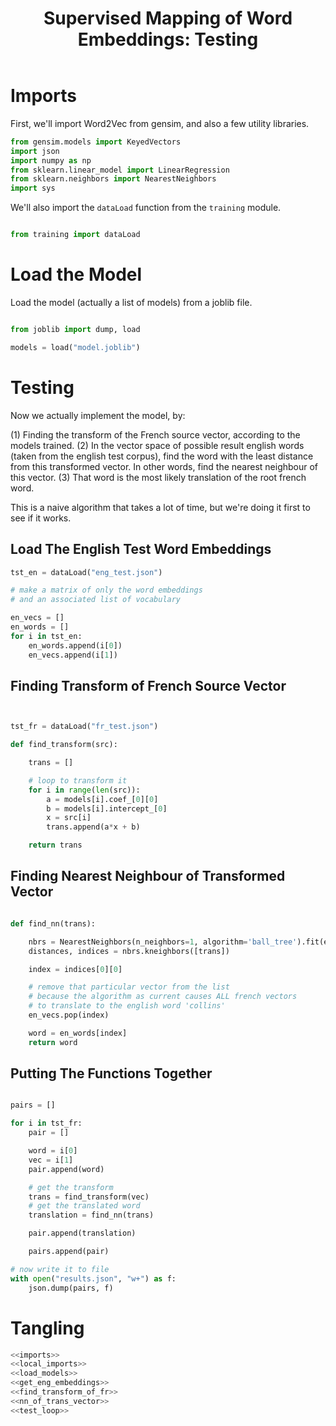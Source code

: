 #+TITLE: Supervised Mapping of Word Embeddings: Testing

# emdf, cl

* Imports

First, we'll import Word2Vec from gensim, and also a few utility libraries.

#+NAME: imports
#+BEGIN_SRC python 
from gensim.models import KeyedVectors
import json
import numpy as np
from sklearn.linear_model import LinearRegression
from sklearn.neighbors import NearestNeighbors
import sys

#+END_SRC

We'll also import the =dataLoad= function from the =training= module.

#+NAME: local_imports
#+BEGIN_SRC python

from training import dataLoad

#+END_SRC

* Load the Model

Load the model (actually a list of models) from a joblib file.

#+NAME: load_models
#+BEGIN_SRC python

  from joblib import dump, load

  models = load("model.joblib")

#+END_SRC

* Testing

Now we actually implement the model, by:

(1) Finding the transform of the French source vector, according to the models trained.
(2) In the vector space of possible result english words (taken from the english test corpus), find the word with the least distance from this transformed vector. In other words, find the nearest neighbour of this vector.
(3) That word is the most likely translation of the root french word.

This is a naive algorithm that takes a lot of time, but we're doing it first to see if it works.

** Load The English Test Word Embeddings

#+NAME: get_eng_embeddings
#+BEGIN_SRC python
  tst_en = dataLoad("eng_test.json")

  # make a matrix of only the word embeddings
  # and an associated list of vocabulary

  en_vecs = []
  en_words = []
  for i in tst_en:
      en_words.append(i[0])
      en_vecs.append(i[1])

#+END_SRC

** Finding Transform of French Source Vector

#+NAME: find_transform_of_fr
#+BEGIN_SRC python


  tst_fr = dataLoad("fr_test.json")

  def find_transform(src):
   
      trans = []

      # loop to transform it
      for i in range(len(src)):
          a = models[i].coef_[0][0]
          b = models[i].intercept_[0]
          x = src[i]
          trans.append(a*x + b)

      return trans

#+END_SRC

** Finding Nearest Neighbour of Transformed Vector

#+NAME: nn_of_trans_vector
#+BEGIN_SRC python 

  def find_nn(trans):

      nbrs = NearestNeighbors(n_neighbors=1, algorithm='ball_tree').fit(en_vecs)
      distances, indices = nbrs.kneighbors([trans])

      index = indices[0][0]

      # remove that particular vector from the list
      # because the algorithm as current causes ALL french vectors
      # to translate to the english word 'collins'
      en_vecs.pop(index)
    
      word = en_words[index]
      return word
#+END_SRC

** Putting The Functions Together

#+NAME: test_loop
#+BEGIN_SRC python

  pairs = []

  for i in tst_fr:
      pair = []

      word = i[0]
      vec = i[1]
      pair.append(word)

      # get the transform
      trans = find_transform(vec)
      # get the translated word
      translation = find_nn(trans)

      pair.append(translation)

      pairs.append(pair)

  # now write it to file
  with open("results.json", "w+") as f:
      json.dump(pairs, f)

#+END_SRC

* Tangling

#+BEGIN_SRC python :eval no :noweb yes :tangle testing.py
<<imports>>
<<local_imports>>
<<load_models>>
<<get_eng_embeddings>>
<<find_transform_of_fr>>
<<nn_of_trans_vector>>
<<test_loop>>
#+END_SRC
